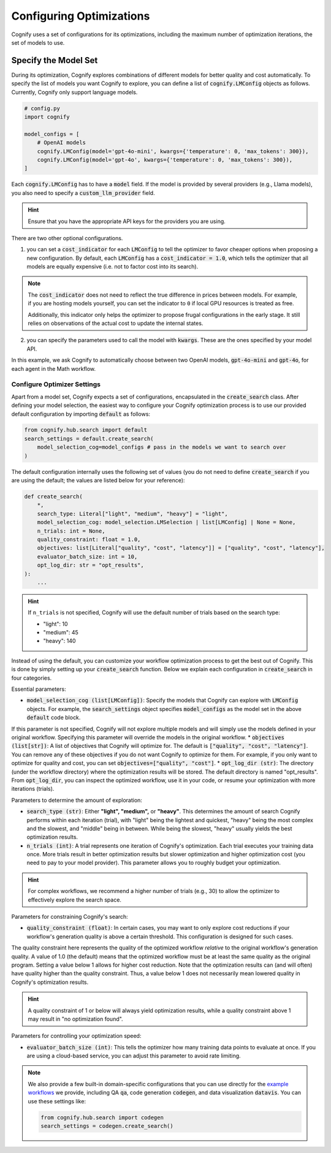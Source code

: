 .. _config_search:

*************************
Configuring Optimizations
*************************

Cognify uses a set of configurations for its optimizations, including the maximum number of optimization iterations, the set of models to use.

=====================
Specify the Model Set
=====================

During its optimization, Cognify explores combinations of different models for better quality and cost automatically. To specify the list of models you want Cognify to explore, you can define a list of :code:`cognify.LMConfig` objects as follows. Currently, Cognify only support language models.

.. code-block:: python

    # config.py
    import cognify

    model_configs = [
        # OpenAI models
        cognify.LMConfig(model='gpt-4o-mini', kwargs={'temperature': 0, 'max_tokens': 300}),
        cognify.LMConfig(model='gpt-4o', kwargs={'temperature': 0, 'max_tokens': 300}),
    ]

Each :code:`cognify.LMConfig` has to have a :code:`model` field. If the model is provided by several providers (e.g., Llama models), you also need to specify a :code:`custom_llm_provider` field.

.. hint::

    Ensure that you have the appropriate API keys for the providers you are using. 

There are two other optional configurations.

1. you can set a :code:`cost_indicator` for each :code:`LMConfig` to tell the optimizer to favor cheaper options when proposing a new configuration. By default, each :code:`LMConfig` has a :code:`cost_indicator = 1.0`, which tells the optimizer that all models are equally expensive (i.e. not to factor cost into its search).

.. note::

    The :code:`cost_indicator` does not need to reflect the true difference in prices between models. For example, if you are hosting models yourself, you can set the indicator to ``0`` if local GPU resources is treated as free.

    Additionally, this indicator only helps the optimizer to propose frugal configurations in the early stage. It still relies on observations of the actual cost to update the internal states.

2. you can specify the parameters used to call the model with :code:`kwargs`. These are the ones specified by your model API.

In this example, we ask Cognify to automatically choose between two OpenAI models, :code:`gpt-4o-mini` and :code:`gpt-4o`, for each agent in the Math workflow.

Configure Optimizer Settings
----------------------------

Apart from a model set, Cognify expects a set of configurations, encapsulated in the :code:`create_search` class.
After defining your model selection, the easiest way to configure your Cognify optimization process is to use our provided default configuration by importing :code:`default` as follows: 

.. code-block:: python

    from cognify.hub.search import default
    search_settings = default.create_search(
        model_selection_cog=model_configs # pass in the models we want to search over
    )

The default configuration internally uses the following set of values (you do not need to define :code:`create_search` if you are using the default; the values are listed below for your reference):

.. code-block:: python

    def create_search(
        *,
        search_type: Literal["light", "medium", "heavy"] = "light",
        model_selection_cog: model_selection.LMSelection | list[LMConfig] | None = None,
        n_trials: int = None,
        quality_constraint: float = 1.0,
        objectives: list[Literal["quality", "cost", "latency"]] = ["quality", "cost", "latency"],
        evaluator_batch_size: int = 10,
        opt_log_dir: str = "opt_results",
    ):
        ...

.. hint::

    If ``n_trials`` is not specified, Cognify will use the default number of trials based on the search type:

    - "light": 10
    - "medium": 45
    - "heavy": 140

Instead of using the default, you can customize your workflow optimization process to get the best out of Cognify.
This is done by simply setting up your :code:`create_search` function. Below we explain each configuration in :code:`create_search` in four categories.

Essential parameters:

* :code:`model_selection_cog (list[LMConfig])`: Specify the models that Cognify can explore with :code:`LMConfig` objects. For example, the :code:`search_settings` object specifies :code:`model_configs` as the model set in the above :code:`default` code block.
If this parameter is not specified, Cognify will not explore multiple models and will simply use the models defined in your original workflow. Specifying this parameter will override the models in the original workflow.
* :code:`objectives (list[str])`: A list of objectives that Cognify will optimize for. The default is :code:`["quality", "cost", "latency"]`. You can remove any of these objectives if you do not want Cognify to optimize for them. For example, if you only want to optimize for quality and cost, you can set :code:`objectives=["quality", "cost"]`.
* :code:`opt_log_dir (str)`: The directory (under the workflow directory) where the optimization results will be stored. The default directory is named "opt_results". From :code:`opt_log_dir`, you can inspect the optimized workflow, use it in your code, or resume your optimization with more iterations (trials).

Parameters to determine the amount of exploration:

* :code:`search_type (str)`: Either **"light", "medium",** or **"heavy"**. This determines the amount of search Cognify performs within each iteration (trial), with "light" being the lightest and quickest, "heavy" being the most complex and the slowest, and "middle" being in between. While being the slowest, "heavy" usually yields the best optimization results.
* :code:`n_trials (int)`: A trial represents one iteration of Cognify's optimization. Each trial executes your training data once. More trials result in better optimization results but slower optimization and higher optimization cost (you need to pay to your model provider). This parameter allows you to roughly budget your optimization. 

.. hint::

    For complex workflows, we recommend a higher number of trials (e.g., 30) to allow the optimizer to effectively explore the search space.

Parameters for constraining Cognify's search:

* :code:`quality_constraint (float)`: In certain cases, you may want to only explore cost reductions if your workflow's generation quality is above a certain threshold. This configuration is designed for such cases. 
The quality constraint here represents the quality of the optimized workflow *relative* to the original workflow's generation quality. A value of 1.0 (the default) means that the optimized workflow must be at least the same quality as the original program. 
Setting a value below 1 allows for higher cost reduction. 
Note that the optimization results can (and will often) have quality higher than the quality constraint. Thus, a value below 1 does not necessarily mean lowered quality in Cognify's optimization results.

.. hint::

    A quality constraint of 1 or below will always yield optimization results, while a quality constraint above 1 may result in "no optimization found".

Parameters for controlling your optimization speed:

* :code:`evaluator_batch_size (int)`: This tells the optimizer how many training data points to evaluate at once. If you are using a cloud-based service, you can adjust this parameter to avoid rate limiting.

.. note::

     We also provide a few built-in domain-specific configurations that you can use directly for the `example workflows <https://github.com/WukLab/Cognify/tree/main/examples>`_ we provide, including QA :code:`qa`, code generation :code:`codegen`, and data visualization :code:`datavis`. You can use these settings like:

     .. code-block:: python

         from cognify.hub.search import codegen
         search_settings = codegen.create_search()
